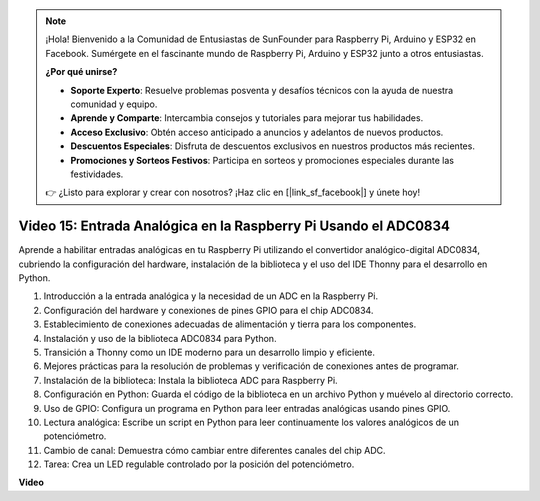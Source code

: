 .. note::

    ¡Hola! Bienvenido a la Comunidad de Entusiastas de SunFounder para Raspberry Pi, Arduino y ESP32 en Facebook. Sumérgete en el fascinante mundo de Raspberry Pi, Arduino y ESP32 junto a otros entusiastas.

    **¿Por qué unirse?**

    - **Soporte Experto**: Resuelve problemas posventa y desafíos técnicos con la ayuda de nuestra comunidad y equipo.
    - **Aprende y Comparte**: Intercambia consejos y tutoriales para mejorar tus habilidades.
    - **Acceso Exclusivo**: Obtén acceso anticipado a anuncios y adelantos de nuevos productos.
    - **Descuentos Especiales**: Disfruta de descuentos exclusivos en nuestros productos más recientes.
    - **Promociones y Sorteos Festivos**: Participa en sorteos y promociones especiales durante las festividades.

    👉 ¿Listo para explorar y crear con nosotros? ¡Haz clic en [|link_sf_facebook|] y únete hoy!


Video 15: Entrada Analógica en la Raspberry Pi Usando el ADC0834
=======================================================================================

Aprende a habilitar entradas analógicas en tu Raspberry Pi utilizando el convertidor analógico-digital ADC0834, cubriendo la configuración del hardware, instalación de la biblioteca y el uso del IDE Thonny para el desarrollo en Python.

1. Introducción a la entrada analógica y la necesidad de un ADC en la Raspberry Pi.
2. Configuración del hardware y conexiones de pines GPIO para el chip ADC0834.
3. Establecimiento de conexiones adecuadas de alimentación y tierra para los componentes.
4. Instalación y uso de la biblioteca ADC0834 para Python.
5. Transición a Thonny como un IDE moderno para un desarrollo limpio y eficiente.
6. Mejores prácticas para la resolución de problemas y verificación de conexiones antes de programar.
7. Instalación de la biblioteca: Instala la biblioteca ADC para Raspberry Pi.
8. Configuración en Python: Guarda el código de la biblioteca en un archivo Python y muévelo al directorio correcto.
9. Uso de GPIO: Configura un programa en Python para leer entradas analógicas usando pines GPIO.
10. Lectura analógica: Escribe un script en Python para leer continuamente los valores analógicos de un potenciómetro.
11. Cambio de canal: Demuestra cómo cambiar entre diferentes canales del chip ADC.
12. Tarea: Crea un LED regulable controlado por la posición del potenciómetro.


**Video**

.. raw:: html

    <iframe width="700" height="500" src="https://www.youtube.com/embed/_PnVt8XtFcw?si=B3mupzoCGO-7MSHA" title="YouTube video player" frameborder="0" allow="accelerometer; autoplay; clipboard-write; encrypted-media; gyroscope; picture-in-picture; web-share" allowfullscreen></iframe>


